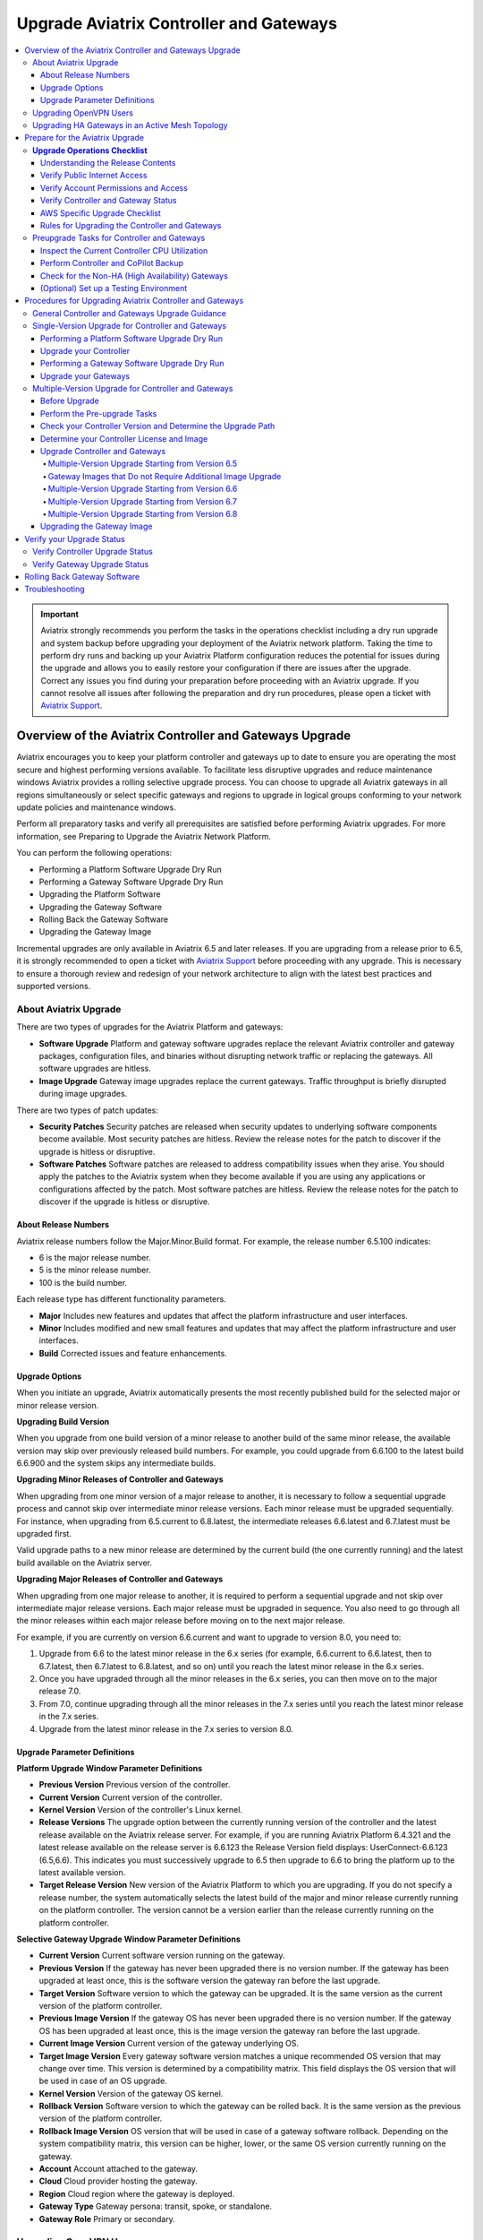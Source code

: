 .. meta::
    :description: Upgrade Aviatrix Controller and Gateways
    :keywords: Style Guide, Documentation


.. raw:: html
  




=============================================
Upgrade Aviatrix Controller and Gateways
=============================================

.. contents:: 
   :local:
   :backlinks: entry




.. important::

              Aviatrix strongly recommends you perform the tasks in the operations checklist including a dry run upgrade and system backup before upgrading your deployment of the Aviatrix network platform. Taking the time to perform dry runs and backing up your Aviatrix Platform configuration reduces the potential for issues during the upgrade and allows you to easily restore your configuration if there are issues after the upgrade. Correct any issues you find during your preparation before proceeding with an Aviatrix upgrade. If you cannot resolve all issues after following the preparation and dry run procedures, please open a ticket with `Aviatrix Support <https://support.aviatrix.com/>`_.




Overview of the Aviatrix Controller and Gateways Upgrade
===========================================================================


Aviatrix encourages you to keep your platform controller and gateways up to date to ensure you are operating the most secure and highest performing versions available. To facilitate less disruptive upgrades and reduce maintenance windows Aviatrix provides a rolling selective upgrade process. You can choose to upgrade all Aviatrix gateways in all regions simultaneously or select specific gateways and regions to upgrade in logical groups conforming to your network update policies and maintenance windows.

Perform all preparatory tasks and verify all prerequisites are satisfied before performing Aviatrix upgrades. For more information, see Preparing to Upgrade the Aviatrix Network Platform.

You can perform the following operations:

* Performing a Platform Software Upgrade Dry Run
* Performing a Gateway Software Upgrade Dry Run
* Upgrading the Platform Software
* Upgrading the Gateway Software
* Rolling Back the Gateway Software
* Upgrading the Gateway Image

Incremental upgrades are only available in Aviatrix 6.5 and later releases. If you are upgrading from a release prior to 6.5, it is strongly recommended to open a ticket with `Aviatrix Support <https://support.aviatrix.com/>`_ before proceeding with any upgrade. This is necessary to ensure a thorough review and redesign of your network architecture to align with the latest best practices and supported versions.


About Aviatrix Upgrade
----------------------------

There are two types of upgrades for the Aviatrix Platform and gateways:

* **Software Upgrade** Platform and gateway software upgrades replace the relevant Aviatrix controller and gateway packages, configuration files, and binaries without disrupting network traffic or replacing the gateways. All software upgrades are hitless.
* **Image Upgrade** Gateway image upgrades replace the current gateways. Traffic throughput is briefly disrupted during image upgrades.

There are two types of patch updates:

* **Security Patches** Security patches are released when security updates to underlying software components become available. Most security patches are hitless. Review the release notes for the patch to discover if the upgrade is hitless or disruptive.
* **Software Patches** Software patches are released to address compatibility issues when they arise. You should apply the patches to the Aviatrix system when they become available if you are using any applications or configurations affected by the patch.  Most software patches are hitless. Review the release notes for the patch to discover if the upgrade is hitless or disruptive.

About Release Numbers
^^^^^^^^^^^^^^^^^^^^^^^^^^^^^^^^^^^^^^^^^^

Aviatrix release numbers follow the Major.Minor.Build format. For example, the release number 6.5.100 indicates:

* 6 is the major release number.
* 5 is the minor release number.
* 100 is the build number.

Each release type has different functionality parameters.

* **Major** Includes new features and updates that affect the platform infrastructure and user interfaces.
* **Minor** Includes modified and new small features and updates that may affect the platform infrastructure and user interfaces.
* **Build** Corrected issues and feature enhancements.

Upgrade Options
^^^^^^^^^^^^^^^^^^^^^^^^^^^^^^^^^^^^^^^^^^

When you initiate an upgrade, Aviatrix automatically presents the most
recently published build for the selected major or minor release
version.

**Upgrading Build Version**

When you upgrade from one build version of a minor release to another build of the same minor release, the available version may skip over previously released build numbers. For example, you could upgrade from 6.6.100 to the latest build 6.6.900 and the system skips any intermediate builds.



**Upgrading Minor Releases of Controller and Gateways**

When upgrading from one minor version of a major release to another, it is necessary to follow a sequential upgrade process and cannot skip over intermediate minor release versions. Each minor release must be upgraded sequentially. For instance, when upgrading from 6.5.current to 6.8.latest, the intermediate releases 6.6.latest and 6.7.latest must be upgraded first.

Valid upgrade paths to a new minor release are determined by the current build (the one currently running) and the latest build available on the Aviatrix server.



**Upgrading Major Releases of Controller and Gateways**

When upgrading from one major release to another, it is required to perform a sequential upgrade and not skip over intermediate major release versions. Each major release must be upgraded in sequence. You also need to go through all the minor releases within each major release before moving on to the next major release.

For example, if you are currently on version 6.6.current and want to upgrade to version 8.0, you need to:

#. Upgrade from 6.6 to the latest minor release in the 6.x series (for example, 6.6.current to 6.6.latest, then to 6.7.latest, then 6.7.latest to 6.8.latest, and so on) until you reach the latest minor release in the 6.x series.
#. Once you have upgraded through all the minor releases in the 6.x series, you can then move on to the major release 7.0.
#. From 7.0, continue upgrading through all the minor releases in the 7.x series until you reach the latest minor release in the 7.x series.
#. Upgrade from the latest minor release in the 7.x series to version 8.0.

Upgrade Parameter Definitions
^^^^^^^^^^^^^^^^^^^^^^^^^^^^^^^^^^^^^^^^^^

**Platform Upgrade Window Parameter Definitions**

- **Previous Version** Previous version of the controller.
- **Current Version** Current version of the controller.
- **Kernel Version** Version of the controller's Linux kernel.
- **Release Versions** The upgrade option between the currently running version of the controller and the latest release available on the Aviatrix release server. For example, if you are running Aviatrix Platform 6.4.321 and the latest release available on the release server is 6.6.123 the Release Version field displays: UserConnect-6.6.123 (6.5,6.6). This indicates you must successively upgrade to 6.5 then upgrade to 6.6 to bring the platform up to the latest available version.
- **Target Release Version** New version of the Aviatrix Platform to which you are upgrading. If you do not specify a release number, the system automatically selects the latest build of the major and minor release currently running on the platform controller. The version cannot be a version earlier than the release currently running on the platform controller.


**Selective Gateway Upgrade Window Parameter Definitions**

- **Current Version** Current software version running on the gateway.
- **Previous Version** If the gateway has never been upgraded there is no version number. If the gateway has been upgraded at least once, this is the software version the gateway ran before the last upgrade.
- **Target Version** Software version to which the gateway can be upgraded. It is the same version as the current version of the platform controller.
- **Previous Image Version** If the gateway OS has never been upgraded there is no version number. If the gateway OS has been upgraded at least once, this is the image version the gateway ran before the last upgrade.
- **Current Image Version** Current version of the gateway underlying OS.
- **Target Image Version** Every gateway software version matches a unique recommended OS version that may change over time. This version is determined by a compatibility matrix. This field displays the OS version that will be used in case of an OS upgrade.
- **Kernel Version** Version of the gateway OS kernel.
- **Rollback Version** Software version to which the gateway can be rolled back. It is the same version as the previous version of the platform controller.
- **Rollback Image Version** OS version that will be used in case of a gateway software rollback. Depending on the system compatibility matrix, this version can be higher, lower, or the same OS version currently running on the gateway.
- **Account** Account attached to the gateway.
- **Cloud** Cloud provider hosting the gateway.
- **Region** Cloud region where the gateway is deployed.
- **Gateway Type** Gateway persona: transit, spoke, or standalone.
- **Gateway Role** Primary or secondary.


Upgrading OpenVPN Users
--------------------------------------------------------

Most upgrades do not impact connected OpenVPN users. In some cases, OpenVPN service needs to be restarted as part of the software upgrade. For example, upgrading to a new SSL version for security patches. In these cases, connected OpenVPN users are disconnected and need to reconnect after the upgrade. If a release requires stopping and restarting the service, the information is included in the release notes.

Rollbacks do disrupt services. If there is only one OpenVPN gateway in service, all user connections are lost and users cannot reconnect until the gateway is available. If there are other OpenVPN gateways available, the disconnected users can attempt to log in again and land on the available gateways.

Upgrading HA Gateways in an Active Mesh Topology
--------------------------------------------------------


Gateway traffic is briefly affected and there is a drop in throughput when you perform a gateway image upgrade, and when a gateway software upgrade is rolled back. If Aviatrix ActiveMesh mode is enabled and only one gateway in an ActiveMesh pair is selected for an upgrade, the system gracefully drains the traffic away from one of the gateways so it can be replaced. If both gateways in an ActiveMesh pair are selected, the gateways are replaced simultaneously without any additional safeguards.

* If the gateway has BPG peers, the BGP process is shut down and the protocol reconverges to elect alternative routes.
* The tunnel interfaces are shut down. The controller recalculates alternative routes and distributes them to the gateways within the Aviatrix network.
* If the selected gateway is a spoke, the controller modifies the underlay cloud routing table of the selected gateway that was acting as the next hop for the default route or RFC1918 routes. The HA peer is selected as the next hop.






Prepare for the Aviatrix Upgrade
===========================================================================


Aviatrix recommends you perform the tasks in the Operations Checklist before upgrading your deployment of the Aviatrix network platform. Taking the time perform dry runs and backing up your Aviatrix Platform configuration reduces the potential for issues during the upgrade and allows you to easily restore your configuration if there are issues after the upgrade. Correct any issues you find during your preparation before proceeding with an Aviatrix upgrade.

Before you perform the Aviatrix Upgrade, perform the following tasks:

#. Go through the `Upgrade Operations Checklist`_.
#. Complete the `Preupgrade Tasks for Controller and Gateways`_.



**Upgrade Operations Checklist**
--------------------------------------------------------

Understanding the Release Contents
^^^^^^^^^^^^^^^^^^^^^^^^^^^^^^^^^^^^^^^^^^

To understand the contents and potential impact of upgrading to a specific software release, see `Aviatrix Controller and Gateway Software Release Notes <https://docs.aviatrix.com/HowTos/Controller_and_Software_Release_Notes.html>`_.

To understand the contents and potential impact of upgrading to a specific image release, see `Aviatrix Controller and Gateway Image Release Notes <https://docs.aviatrix.com/HowTos/image_release_notes.html>`_.

**Verify DNS Settings**

The Aviatrix Controller must have a reliable DNS resolution service available. Aviatrix recommends using the default 8.8.8.8 for the DNS IP address. Using the default address is not required, but your network must be able to resolve public names and have uninterrupted access to the DNS name resolver.

**AWS and Azure DNS Settings**

If the controller is running on AWS or Azure, you can go to the controller Settings for the DNS and Disable the VPC or VNET DNS Server to force the controller to use 8.8.8.8.

Verify Public Internet Access
^^^^^^^^^^^^^^^^^^^^^^^^^^^^^^^^^^^^^^^^^^

Verify access to the public internet from the Aviatrix Controller. The controller must be open for inbound traffic on port 443 and outbound traffic on port 22. Aviatrix recommends you enable security groups to restrict access. Go to the Network tab on the Diagnostics page under Troubleshooting and perform the following tasks.

* Ping a widely known public hostname or IP address with the Controller Utility.
* Ping www.security.aviatrix.com from TCP/443 with the Network Connectivity Utility.
* Ping www.github.com from port TCP/443 with the Network Connectivity Utility.
* Ping www.github.com from port TCP/22 with the Network Connectivity Utility.

Verify Account Permissions and Access
^^^^^^^^^^^^^^^^^^^^^^^^^^^^^^^^^^^^^^^^^^

Go to the Accounts page and perform the following tasks.

* Go to the Accounts Audit tab under Accounts and perform an Account Audit. Correct any reported issues.
* Verify all accounts can access all connected cloud resources.
* Verify the Aviatrix primary access account is available and that the account credentials are valid.
* The IAM policies must be configured as recommended by Aviatrix. For more information, see Controller Instance Requirements.
* If you are migrating your Aviatrix Platform Controller to a new image, verify the new image has all required accounts and permissions before migrating the controller. If you are restoring an image from a backup, the required accounts and permissions should all be available. Migration operations fail if there is not at least one Aviatrix backup file available.

Verify Controller and Gateway Status
^^^^^^^^^^^^^^^^^^^^^^^^^^^^^^^^^^^^^^^^^^

Go to the Controller Dashboard and check the status of the Aviatrix Platform Controller and gateways.

* Verify all gateways are up and the status is green.
* Verify all tunnels are up and the status is green.

AWS Specific Upgrade Checklist
^^^^^^^^^^^^^^^^^^^^^^^^^^^^^^^^^^^^^^^^^^

**Verify Controller HA Version**

You should be running the latest version of the Controller HA application before upgrading. If there is a newer version of Controller HA available, you should upgrade by disabling and reenabling the Controller HA feature. For more information, see https://docs.aviatrix.com/HowTos/controller_ha.html .

**Verify Controller HA is Enabled**

If you use Controller HA do not disable your HA configuration before upgrading the platform controller or gateways. If you do disable Controller HA before upgrading, the system deploys a new controller and restores the most recent backup.

**Settings for t2 and t3 Instances**

If your Aviatrix Controller is in AWS and running on a t2 or t3 instance type and you are planning a platform image upgrade, you must set the T2/T3 Unlimited attribute to enabled.  For more information, see https://docs.aws.amazon.com/AWSEC2/latest/WindowsGuide/burstable-performance-instances-unlimited-mode-concepts.html.

Rules for Upgrading the Controller and Gateways
^^^^^^^^^^^^^^^^^^^^^^^^^^^^^^^^^^^^^^^^^^^^^^^^^^^^^^^^^^^^^^^

In addition to satisfying the requirements and following recommendations in the Operations Checklist, you must follow these rules when you are upgrading your Aviatrix Platform.

*  Upgrade the platform controller before upgrading the individual gateways. Platform controller versions cannot be behind gateway versions.
*  All gateways must be running the same version as the platform controller before you can upgrade the platform controller.
*  Follow the valid upgrade options.





**Note:** The ability to run different gateway software versions facilitates rolling upgrades and software rollback functions. Running different software versions in your network is not a valid operational design implementation.




Preupgrade Tasks for Controller and Gateways
--------------------------------------------------------
Check the following prerequisites before you upgrade your controller and gateways:


Before upgrading your controller and gateways, check the following prerequisites:

Inspect the Current Controller CPU Utilization
^^^^^^^^^^^^^^^^^^^^^^^^^^^^^^^^^^^^^^^^^^^^^^^^^^^^^^^^^^^^^^^
. Inspect the current Controller's overall CPU and memory utilization from *CoPilot UI > Monitor > Performance* or from
*Controller UI > DASHBOARD > Controller Metrics*:
- Ensure that the CPU utilization of the Controller is no more than 50%.
- Verify that the memory utilization of the Controller is no more than 60%.
These utilization thresholds should be met before initiating the upgrade.

. Check the Controller storage usage from *CoPilot UI > Monitor > Performance* or from *Controller UI > DASHBOARD > Controller Metrics*:

- If you are upgrading to version 6.8, add additional disks. Add approximately 2.5MB per tunnel.
- Ensure that the Controller has enough free disk space (at least 30% free) for the upgrade.
- If the available disk space is insufficient, resize the Controller disk to an appropriate size before proceeding with the upgrade.

Perform Controller and CoPilot Backup
^^^^^^^^^^^^^^^^^^^^^^^^^^^^^^^^^^^^^^^^^^
Perform a full backup of the CoPilot and the Controller:

- Before initiating the upgrade process, it is crucial to perform a full backup of both Copilot and the Controller.
- Save the previous backup in case it is needed for restoration purposes.

For more details, see `Controller Backup and Restore <https://docs.aviatrix.com/HowTos/controller_backup.html>`_.



Check for the Non-HA (High Availability) Gateways
^^^^^^^^^^^^^^^^^^^^^^^^^^^^^^^^^^^^^^^^^^^^^^^^^^^^^^^^^^^^^^^
Check for the non-HA gateways:

- Determine whether your environment includes any non-HA gateways.
- Please note that the upgrade procedure provided below is designed for environments with HA gateways.
- If your environment does not have HA gateways and extensively uses S2C, it is recommended to consult Aviatrix Support before proceeding with the upgrade.

(Optional) Set up a Testing Environment
^^^^^^^^^^^^^^^^^^^^^^^^^^^^^^^^^^^^^^^^^^^^^^^^^^^^^^^^^^^^^^^


Before proceeding with the upgrade in the production environment, it is highly recommended to establish a dedicated testing environment. This environment should closely mirror the production setup, including hardware, software, and configurations. By doing so, you can simulate the production conditions and assess the compatibility and performance of the upgraded software in a controlled manner.

Only when the testing phase is successfully completed, and all identified issues have been resolved, should you proceed with the upgrade in the production environment.





Procedures for Upgrading Aviatrix Controller and Gateways
===========================================================================

This section outlines the general Controller and gateway upgrade instructions.

General Controller and Gateways Upgrade Guidance
--------------------------------------------------------
* Upgrade the Controller before upgrading the Gateways:

  - It is important to upgrade the Controller first, ensuring it is at the desired release version.
  - Once the Controller is successfully upgraded, proceed to upgrade the Gateways.
* Upgrade from the current version to the latest release version within the current release:

  - Verify that the latest release version is available for your current release.
  - Consult the documentation specific to your current release version for detailed upgrade instructions.
  - Follow the provided steps to upgrade both the Controller and Gateways to the latest release version.

* Upgrade from the current release (for example, version N) to a higher release (N+1 release):

  - Note that both the Controller and Gateways do not support multi-hop upgrades.
  - Upgrade sequentially from one adjacent version to another.
  - Determine the higher release version (N+1) to which you wish to upgrade.

* Upgrade HA (High Availability) gateways first, then upgrade primary gateways:

  - To ensure proper continuity and system availability, it is recommended to upgrade HA gateways before upgrading primary gateways. This sequence minimizes any potential disruptions during the upgrade process.

.. note::
   It is recommended to schedule upgrades during a maintenance window when short periods of traffic disruption can be tolerated. In HA setups, the disruption should be minimal.


.. list-table:: Upgrade Steps Outline
   :widths: 20 80
   :header-rows: 1

   * - Step No.
     - Description
   * - 1
     -    Back up Copilot and the Controller
   * - 2
     -    Upgrade Controller to the latest release version of the current release.
   * - 3
     -    Upgrade HA Gateways to the latest release version of the current release.
   * - 4
     -    Upgrade primary gateways to the latest release version of the current release.
   * - 5
     -    Upgrade Controller from current release (for example, version N) to a higher release (N+1 release).
   * - 6
     -    Upgrade HA Gateways from the current release (for example, version N) to a higher release (N+1 release).
   * - 7
     -    Upgrade primary gateways from the current release (for example, version N) to a higher release (N+1 release).


Single-Version Upgrade for Controller and Gateways
--------------------------------------------------------

A single-version Controller and Gateway upgrade refer to:

* Upgrade from the current version to the latest release version within the current release.

* Upgrade from the current release (for example, version N) to a higher release (N+1 release).


Before you upgrade your Controller and Gateways, it is highly recommended to check the `Preupgrade Tasks for Controller and Gateways`_.

- Before proceeding with the upgrade in the production environment, perform the upgrade in a testing environment.

- It is important to upgrade the Controller first, ensuring it is at the desired release version.
- Once the Controller is successfully upgraded, proceed to upgrade the Gateways.



This section instructs on how to perform single-version Controller and Gateway upgrade.



.. note::
   Aviatrix recommends you perform a dry run upgrade on the platform controller and gateways before you execute the upgrade. A dry run is a sanity and health check that verifies there are no potential upgrade restrictions or conflicts before upgrading the software on the platform controller and selected gateways. Network issues, version conflicts, and other upgrade blocker issues are reported. Review the dry run upgrade results and correct any issues before proceeding with the upgrade.


Performing a Platform Software Upgrade Dry Run
^^^^^^^^^^^^^^^^^^^^^^^^^^^^^^^^^^^^^^^^^^^^^^^^^^^^^^^^^^^^^^^

To perform a platform software upgrade dry run:

#. Click on Settings in the Aviatrix Controller main menu and select Maintenance.
#. Optional. In the Platform Upgrade window, enter the target major and minor release number in the Release Version field. For example, 6.5. If you do not specify a release number, the system automatically selects the latest build of the major and minor release currently running on the platform controller.
#. Click on Dry Run.
#. After the progress meter closes, review the information in the Upgrade Result window.

* If there are no errors, you can continue with the upgrade process.
* If there are errors, you must resolve them before continuing with the upgrade.

5. Close the Upgrade Result window.



Upgrade your Controller
^^^^^^^^^^^^^^^^^^^^^^^^^^^^^^^^^^^^^^^^^^^^^^^^^^^^^^^^^^^^^^^

Perform the following steps to upgrade your Controller to a desired version:

#. Log in to your Controller UI.
#. Go to *SETTINGS > Maintenance*, and click *Upgrade* to open the upgrade panel.
#. Under the *Platform Upgrade* section, enter the release number to which you want to upgrade. By default, it will upgrade to the latest version of the current release. Alternatively, you can specify a specific release version.

#. Click *PLATFORM UPGRADE* to initiate the Controller upgrade process.

Performing a Gateway Software Upgrade Dry Run
^^^^^^^^^^^^^^^^^^^^^^^^^^^^^^^^^^^^^^^^^^^^^^^^^^^^^^^^^^^^^^^

To perform a gateway software upgrade dry run:

#. Click on Settings in the Aviatrix Controller main menu and select Maintenance. Gateways can only be upgraded to the latest version of the platform controller software. The system automatically selects the platform Controller's current software version and the compatible gateway image version for that software version.
#. In the Selective Gateway Upgrade window, click on Dry Run.
#. After the progress meter closes, review the information in the Upgrade Result window.
#. If there are no errors, you can continue with the upgrade process.
#. If there are errors, you must resolve them before continuing with the upgrade.
#. Close the Upgrade Result window.


Upgrade your Gateways
^^^^^^^^^^^^^^^^^^^^^^^^^^^^^^^^^^^^^^^^^^^^^^^^^^^^^^^^^^^^^^^

Perform the following steps to upgrade your Gateways to a desired version:

#. Log in to your Controller UI.
#. Go to **SETTINGS > Maintenance**, and click **Upgrade** to open the upgrade panel.
#. Go to the *Selective Gateway Upgrade* section, and choose the gateways you want to upgrade from the dropdown list. However, please note that the system will upgrade the Controller first and then the gateways.
#. Click **Dry Run** to check for potential issues.
#. (Optional) If any issues are reported, address and fix them accordingly.
#. Click **SOFTWARE UPGRADE** to upgrade the selected gateways.

#. Wait for the upgrade process to complete and verify that you receive a successful upgrade message.

.. note::

   * Upgrade HA (High Availability) gateways first, then upgrade primary gateways:

     - To ensure proper continuity and system availability, it is recommended to upgrade HA gateways before upgrading primary gateways. This sequence minimizes any potential disruptions during the upgrade process.
   * After upgrading your HA gateways, upgrade the primary gateways.






Multiple-Version Upgrade for Controller and Gateways
--------------------------------------------------------

The multiple-version upgrade refers to:

Upgrade Controller and Gateways from one version to another, where there are multiple intermediate versions between the current version and the target version.


When upgrading from one minor version of a major release to another or from one major release to another, it is necessary to follow a sequential upgrade process and cannot skip over intermediate release versions.

Before Upgrade
^^^^^^^^^^^^^^^^^^^^^^^^^^^^^^^^^^^^^^^^^^^^^^^^^^^^^^^^^^^^^^^

Before you upgrade your Controller and Gateways, it is highly recommend to check the xref:controller-upgrade-workflow.adoc[General Controller and Gateways Upgrade Guidance].

- Before proceeding with the upgrade in the production environment, perform the upgrade in a testing environment.

- It is important to upgrade the Controller first, ensuring it is at the desired release version.
- Once the Controller is successfully upgraded, proceed to upgrade the Gateways.



Perform the Pre-upgrade Tasks
^^^^^^^^^^^^^^^^^^^^^^^^^^^^^^^^^^^^^^^^^^^^^^^^^^^^^^^^^^^^^^^

#. Check and perform all the pre-upgrade tasks.

#. Check the Upgrade Checklist

#. Perform all the items listed in the upgrade checklist.




Check your Controller Version and Determine the Upgrade Path
^^^^^^^^^^^^^^^^^^^^^^^^^^^^^^^^^^^^^^^^^^^^^^^^^^^^^^^^^^^^^^^

You need to identify your current Controller release version and the major release version that you want to upgrade to.

Determine the Controller version you are running:

#. On CoPilot UI, click the caret (^) symbol on the top left.
#. Look for the version number under *Aviatrix Controller*.

.. note::
   If you are currently using Aviatrix Controller version 6.5 or earlier, it is strongly recommended to open a ticket with `Aviatrix Support <https://support.aviatrix.com/>`_ before proceeding with any upgrade. This is necessary to ensure a thorough review and redesign of your network architecture to align with the latest best practices and supported versions.




Determine your Controller License and Image
^^^^^^^^^^^^^^^^^^^^^^^^^^^^^^^^^^^^^^^^^^^^^^^^^^^^^^^^^^^^^^^
Log into your cloud provider to check your license information and Controller image information.

* If your Controller is not using the Bring Your Own License  (BYOL) license or your Controller image is 2021 or earlier:

  #. Perform Controller Migration to use the latest BYOL controller image.
  #.  If your Controller did not have a fixed EIP, go to **Controller UI > SETTINGS > CoPilot Association** to update your CoPilot Association to point to the new EIP of the Controller.
* If your Controller is already using a BYOL license but does not have an ABUP (Aviatrix Bring Your Own Support) customer ID:

  #. Subscribe to the *Aviatrix Secure Networking Platform 2208-Universal 24x7 Support* subscription offer license .
  #. Apply your new Customer ID on the **Controller UI > SETTINGS > License** page.





Upgrade Controller and Gateways
^^^^^^^^^^^^^^^^^^^^^^^^^^^^^^^^^^^^^^^^^^^^^^^^^^^^^^^^^^^^^^^
Follow the outlined steps below to upgrade your Controller and Gateways basing on your start version and end version.

For the detailed upgrade procedure for a single-version upgrade, see `Single-Version Upgrade for Controller and Gateways`_.

Multiple-Version Upgrade Starting from Version 6.5
*******************************************************


.. list-table:: Multi-Version Upgrade Starting from Version 6.5
   :widths: 30 30 50
   :header-rows: 1

   * - Upgrade Start Version
     - Upgrade End Version
     - Upgrade Steps
   * - 6.5
     - 6.8
     - #. Upgrade your Controller Software to version 6.6.
       #.  Upgrade your gateway images [Note1]_ to version 6.6.
       #.  Upgrade your Controller Software to version 6.7.
       #.  Upgrade the software of gateways to version 6.7.
       #.  Upgrade your Controller Software to version 6.8.
       #.  Upgrade your gateway images [Note2]_ to version 6.8.



   * - 6.5
     - 6.9
     - #. Upgrade your Controller Software to version 6.6.
       #.  Upgrade your gateway images [Note1]_  to version 6.6.
       #.  Upgrade your Controller Software to version 6.7.
       #.  Upgrade the software of gateways to version 6.7.
       #.  Upgrade your Controller Software to version 6.8.
       #.  Upgrade your gateway images [Note2]_ to version 6.8.
       #.  Upgrade your Controller Software to version 6.9.
       #.  Upgrade your gateway images [Note3]_ to version 6.9.

.. note::

   .. [Note1] Image upgrade required if the gateways are not running the latest released image for that version. See table below.


   .. [Note2] Image upgrade required for raccoon to strongswan gateway migration, gateway pull mode migration, and active-mesh migration.


   .. [Note3] There is a performance enhancement in the latest images for 6.9 and 7.0. Image upgrades are highly recommended for transit gateways and optional for spoke gateways.


Gateway Images that Do not Require Additional Image Upgrade
*************************************************************
.. list-table:: Gateway Images that Do not Require Additional Image Upgrade
   :widths: 13 16 16 16 16 18
   :header-rows: 1

   * - Upgrade-to-Version
     -  AWS
     -  Azure
     -  GCP
     -  OCI
     -  Alibaba
   * - 6.6
     - hvm-cloudx-aws-031222
     - aviatrix-companion-gateway-v8
     - gw-base-04102021
     - aviatrix_gateway_54_1042_20210426_patched_v2
     - hvm-cloudx-aliyun-122520
   * - 6.7
     - hvm-cloudx-aws-031722
     - aviatrix-companion-gateway-v10u
     - gw-base-04092022
     - aviatrix_gateway_54_20220323
     - hvm-cloudx-aliyun-042322
   * - 6.8
     - hvm-cloudx-aws-080322
     - aviatrix-companion-gateway-v13u
     - gw-base-08032022
     - aviatrix_gateway_54_20220323
     - hvm-cloudx-aliyun-062422
   * - 6.9
     - hvm-cloudx-aws-030923
     - aviatrix-companion-gateway-v15u-6-9
     - gw-base-08032022
     - aviatrix_gateway_54_20220323
     - hvm-cloudx-aliyun-062422

Multiple-Version Upgrade Starting from Version 6.6
*************************************************************


.. list-table:: Multi-Version Upgrade Starting from Version 6.6
   :widths: 30 30 50
   :header-rows: 1

   * - Upgrade Start Version
     - Upgrade End Version
     - Upgrade Steps
   * - 6.6
     - 6.8
     - #. Upgrade your Controller Software to version 6.7.
       #.  Upgrade the software of gateways to version 6.7.
       #.  Upgrade your Controller Software to version 6.8.
       #.  Upgrade your gateway images [Note2]_ to version 6.8.



   * - 6.6
     - 6.9
     - #. Upgrade your Controller Software to version 6.7.
       #.  Upgrade the software of gateways to version 6.7.
       #.  Upgrade your Controller Software to version 6.8.
       #.  Upgrade your gateway images [Note2]_ to version 6.8.
       #.  Upgrade your Controller Software to version 6.9.
       #.  Upgrade your gateway images [Note3]_ to version 6.9.

.. note::
   .. [Note2] Image upgrade required for raccoon to strongswan gateway migration, gateway pull mode migration, and active-mesh migration.

   .. [Note3] There is a performance enhancement in the latest images for 6.9 and 7.0. Image upgrades are highly recommended for transit gateways and optional for spoke gateways.


Multiple-Version Upgrade Starting from Version 6.7
************************************************************


.. list-table:: Multi-Version Upgrade Starting from Version 6.7
   :widths: 30 30 50
   :header-rows: 1

   * - Upgrade Start Version
     - Upgrade End Version
     - Upgrade Steps
   * - 6.7
     - 6.8
     - #. Upgrade your Controller Software to version 6.8.
       #.  Upgrade your gateway images [Note2]_ to version 6.8.



   * - 6.7
     - 6.9
     - #. Upgrade your Controller Software to version 6.8.
       #.  Upgrade your gateway images [Note2]_ to version 6.8.
       #.  Upgrade your Controller Software to version 6.9.
       #.  Upgrade your gateway images [Note3]_ to version 6.9.

.. note::

   .. [Note2] Image upgrade required for raccoon to strongswan gateway migration, gateway pull mode migration, and active-mesh migration.

   .. [Note3] There is a performance enhancement in the latest images for 6.9 and 7.0. Image upgrades are highly recommended for transit gateways and optional for spoke gateways.


Multiple-Version Upgrade Starting from Version 6.8
******************************************************************


.. list-table:: Multi-Version Upgrade Starting from Version 6.8
   :widths: 30 30 50
   :header-rows: 1

   * - Upgrade Start Version
     - Upgrade End Version
     - Upgrade Steps
   * - 6.8
     - 6.9
     - #. Upgrade your Controller Software to version 6.9.
       #.  Upgrade your gateway images [Note3]_ to version 6.9.

.. note::

   .. [Note3] There is a performance enhancement in the latest images for 6.9 and 7.0. Image upgrades are highly recommended for transit gateways and optional for spoke gateways.




Upgrading the Gateway Image
^^^^^^^^^^^^^^^^^^^^^^^^^^^^^^^^^^^^^^^^^^^^^^^^^^^^^^^^^^^^^^^

Traffic is briefly disrupted during the image upgrade in cluster configurations.

**Note:** If ActiveMesh mode is not enabled or you are or running ActiveMesh 1.0, please open an Aviatrix Support ticket before attempting an upgrade.

To perform a gateway image upgrade:

#. Click on Settings in the Aviatrix Controller main menu and select Maintenance.
#. In the Selective Gateway Upgrade window, select the gateways to be upgraded.  The system automatically selects the platform controller current software version and the compatible gateway image version for that software version.
#. Click on Image Upgrade. You can follow the status in the progress window.
#. Verify the gateway upgrade by reviewing the gateway information in the Current Image Version column.


Verify your Upgrade Status
===========================================================================

After performing an upgrade, it is important to verify the upgrade status to ensure that it has been completed successfully.

Verify Controller Upgrade Status
--------------------------------------------------------
#. Go to your Controller upgrade window from **Controller UI > Settings > Maintenance > Upgrade**.
#. Check if the upgrade window displays a message indicating that the Controller upgrade has been completed successfully.
#. Ensure that the displayed Controller version is updated to the latest version.

If the above conditions are met, it means that your Controller upgrade has been successfully completed.


Verify Gateway Upgrade Status
--------------------------------------------------------
After you have completed the upgrade, you can:

#. Go to **Controller UI > Settings > Maintenance > Selective Gateway Upgrade** to check the gateway upgrade status. Alternatively, you can also go to *CoPilot UI > Gateways >  Gateway Management > Upgrade Controller* to check the gateway upgrade status.
#. Look for the **Update Status** field.

   * If the **Update Status** displays "complete" on the Controller UI or "Upgrade Completed" on the CoPilot UI, it indicates that the gateway upgrade has been successfully completed. Alternatively, you can check the current version on the *Controller Upgrade* card.
   * If the **Update Status** shows any other status, it means that your gateway upgrade has failed.


Rolling Back Gateway Software
===========================================================================

You can roll back gateway software upgrades to the previous version. However, you cannot roll back platform Controller, CA Access Gateway (CAAG), or CloudN upgrades.

Gateway software rollbacks are briefly disruptive because the gateway is replaced. The gateway image version may also change during the software rollback. If the gateway to be rolled back is running the same image version before and after upgrading, when you roll back to the older software version the system creates a new gateway with the same image and the older software version.


Gateway software rollbacks are briefly disruptive. You can only roll back the gateway software to the previous platform controller version running on the gateway. To perform a gateway software rollback:

#. Click on Settings in the Aviatrix Controller main menu and select Maintenance.
#. In the Selective Gateway Upgrade window, select the gateways to be rolled back. The system automatically selects the platform controller previous version for the rollback target.
#. Click on Software Rollback. You can follow the status in the progress window.
#. Verify the gateway software rollback by reviewing the gateway information in the Current Version column.


Troubleshooting
===========================================================================

In rare cases where the controller and a group of gateways are selected for upgrade and a fatal bug is discovered in the new software, a situation where the controller and gateways are stuck running different versions could develop. If this condition occurs assistance from Aviatrix Support is required.
For example:

* A controller and gateways are running version 6.5.200.
* You upgrade the controller and a subset of gateways to 6.5.300.
* You rollback the gateways to 6.5.200 because of a bug in the 6.5.300 software.
* Now the controller is running 6.5.300 and all gateways are running 6.5.200, and the gateways cannot be upgraded to 6.5.300 because of the bug.
* The bug is resolved in controller version 6.5.400, so you want to upgrade to 6.5.400 to resolve the issue. However, this is not supported because the controller and gateways must be running the same software version before the controller can be upgraded.
* In this corner case, you must contact Aviatrix Support to upgrade the controller to the newer version. Support will diagnose the issue and provide the API operation required to perform the Controller upgrade.








.. |upgrade.build.release| image:: selective_upgrade_media/upgrade.build.release.png
   :scale: 100%
.. |upgrade.minor.release| image:: selective_upgrade_media/upgrade.minor.release.png
   :scale: 100%
.. |upgrade.major.release| image:: selective_upgrade_media/upgrade.major.release.png
   :scale: 100%
.. |upgrade.mixed.versions| image:: selective_upgrade_media/upgrade.mixed.versions.png
   :scale: 75%
.. |upgrade.mixed.versions.fail| image:: selective_upgrade_media/upgrade.mixed.versions.fail.png
   :scale: 75%
.. |upgrade.gateway.reroute| image:: selective_upgrade_media/upgrade.gateway.reroute.png
   :scale: 100%



